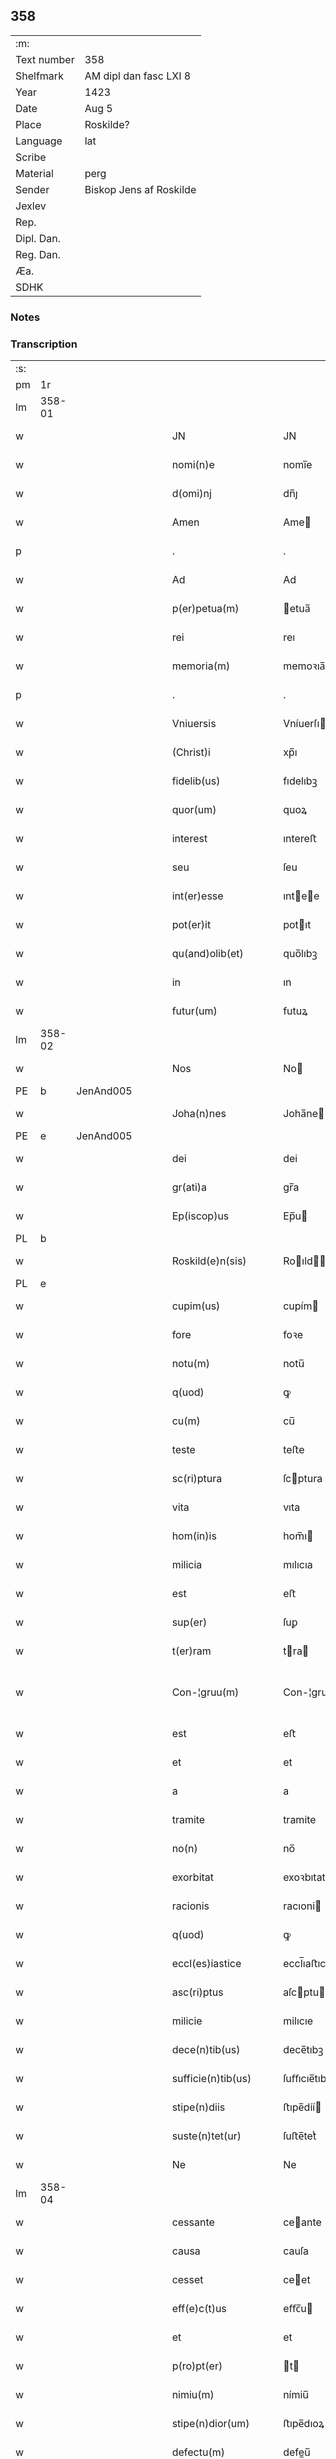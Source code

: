 ** 358
| :m:         |                         |
| Text number | 358                     |
| Shelfmark   | AM dipl dan fasc LXI 8  |
| Year        | 1423                    |
| Date        | Aug 5                   |
| Place       | Roskilde?               |
| Language    | lat                     |
| Scribe      |                         |
| Material    | perg                    |
| Sender      | Biskop Jens af Roskilde |
| Jexlev      |                         |
| Rep.        |                         |
| Dipl. Dan.  |                         |
| Reg. Dan.   |                         |
| Æa.         |                         |
| SDHK        |                         |

*** Notes


*** Transcription
| :s: |        |   |   |   |   |                       |                  |   |   |   |   |     |   |   |    |               |
| pm  | 1r     |   |   |   |   |                       |                  |   |   |   |   |     |   |   |    |               |
| lm  | 358-01 |   |   |   |   |                       |                  |   |   |   |   |     |   |   |    |               |
| w   |        |   |   |   |   | JN                    | JN               |   |   |   |   | lat |   |   |    |        358-01 |
| w   |        |   |   |   |   | nomi(n)e              | nomi̅e            |   |   |   |   | lat |   |   |    |        358-01 |
| w   |        |   |   |   |   | d(omi)nj              | dn̅ȷ              |   |   |   |   | lat |   |   |    |        358-01 |
| w   |        |   |   |   |   | Amen                  | Ame             |   |   |   |   | lat |   |   |    |        358-01 |
| p   |        |   |   |   |   | .                     | .                |   |   |   |   | lat |   |   |    |        358-01 |
| w   |        |   |   |   |   | Ad                    | Ad               |   |   |   |   | lat |   |   |    |        358-01 |
| w   |        |   |   |   |   | p(er)petua(m)         | etua̅            |   |   |   |   | lat |   |   |    |        358-01 |
| w   |        |   |   |   |   | rei                   | reı              |   |   |   |   | lat |   |   |    |        358-01 |
| w   |        |   |   |   |   | memoria(m)            | memoꝛıa̅          |   |   |   |   | lat |   |   |    |        358-01 |
| p   |        |   |   |   |   | .                     | .                |   |   |   |   | lat |   |   |    |        358-01 |
| w   |        |   |   |   |   | Vniuersis             | Vníuerſı        |   |   |   |   | lat |   |   |    |        358-01 |
| w   |        |   |   |   |   | (Christ)i             | xp̅ı              |   |   |   |   | lat |   |   | =  |        358-01 |
| w   |        |   |   |   |   | fidelib(us)           | fıdelıbꝫ         |   |   |   |   | lat |   |   | == |        358-01 |
| w   |        |   |   |   |   | quor(um)              | quoꝝ             |   |   |   |   | lat |   |   |    |        358-01 |
| w   |        |   |   |   |   | interest              | ıntereﬅ          |   |   |   |   | lat |   |   |    |        358-01 |
| w   |        |   |   |   |   | seu                   | ſeu              |   |   |   |   | lat |   |   |    |        358-01 |
| w   |        |   |   |   |   | int(er)esse           | ıntee          |   |   |   |   | lat |   |   |    |        358-01 |
| w   |        |   |   |   |   | pot(er)it             | potıt           |   |   |   |   | lat |   |   |    |        358-01 |
| w   |        |   |   |   |   | qu(and)olib(et)       | quo̅lıbꝫ          |   |   |   |   | lat |   |   |    |        358-01 |
| w   |        |   |   |   |   | in                    | ın               |   |   |   |   | lat |   |   |    |        358-01 |
| w   |        |   |   |   |   | futur(um)             | futuꝝ            |   |   |   |   | lat |   |   |    |        358-01 |
| lm  | 358-02 |   |   |   |   |                       |                  |   |   |   |   |     |   |   |    |               |
| w   |        |   |   |   |   | Nos                   | No              |   |   |   |   | lat |   |   |    |        358-02 |
| PE  | b      | JenAnd005  |   |   |   |                       |                  |   |   |   |   |     |   |   |    |               |
| w   |        |   |   |   |   | Joha(n)nes            | Joha̅ne          |   |   |   |   | lat |   |   |    |        358-02 |
| PE  | e      | JenAnd005  |   |   |   |                       |                  |   |   |   |   |     |   |   |    |               |
| w   |        |   |   |   |   | dei                   | dei              |   |   |   |   | lat |   |   |    |        358-02 |
| w   |        |   |   |   |   | gr(ati)a              | gr̅a              |   |   |   |   | lat |   |   |    |        358-02 |
| w   |        |   |   |   |   | Ep(iscop)us           | Ep̅u             |   |   |   |   | lat |   |   |    |        358-02 |
| PL  | b      |   |   |   |   |                       |                  |   |   |   |   |     |   |   |    |               |
| w   |        |   |   |   |   | Roskild(e)n(sis)      | Roıld̅          |   |   |   |   | lat |   |   |    |        358-02 |
| PL  | e      |   |   |   |   |                       |                  |   |   |   |   |     |   |   |    |               |
| w   |        |   |   |   |   | cupim(us)             | cupím           |   |   |   |   | lat |   |   |    |        358-02 |
| w   |        |   |   |   |   | fore                  | foꝛe             |   |   |   |   | lat |   |   |    |        358-02 |
| w   |        |   |   |   |   | notu(m)               | notu̅             |   |   |   |   | lat |   |   |    |        358-02 |
| w   |        |   |   |   |   | q(uod)                | ꝙ                |   |   |   |   | lat |   |   |    |        358-02 |
| w   |        |   |   |   |   | cu(m)                 | cu̅               |   |   |   |   | lat |   |   |    |        358-02 |
| w   |        |   |   |   |   | teste                 | teﬅe             |   |   |   |   | lat |   |   |    |        358-02 |
| w   |        |   |   |   |   | sc(ri)ptura           | ſcptura         |   |   |   |   | lat |   |   |    |        358-02 |
| w   |        |   |   |   |   | vita                  | vıta             |   |   |   |   | lat |   |   |    |        358-02 |
| w   |        |   |   |   |   | hom(in)is             | hom̅ı            |   |   |   |   | lat |   |   |    |        358-02 |
| w   |        |   |   |   |   | milicia               | mılıcıa          |   |   |   |   | lat |   |   |    |        358-02 |
| w   |        |   |   |   |   | est                   | eﬅ               |   |   |   |   | lat |   |   |    |        358-02 |
| w   |        |   |   |   |   | sup(er)               | ſuꝑ              |   |   |   |   | lat |   |   |    |        358-02 |
| w   |        |   |   |   |   | t(er)ram              | tra            |   |   |   |   | lat |   |   |    |        358-02 |
| w   |        |   |   |   |   | Con-¦gruu(m)          | Con-¦gruu̅        |   |   |   |   | lat |   |   |    | 358-02—358-03 |
| w   |        |   |   |   |   | est                   | eﬅ               |   |   |   |   | lat |   |   |    |        358-03 |
| w   |        |   |   |   |   | et                    | et               |   |   |   |   | lat |   |   |    |        358-03 |
| w   |        |   |   |   |   | a                     | a                |   |   |   |   | lat |   |   |    |        358-03 |
| w   |        |   |   |   |   | tramite               | tramite          |   |   |   |   | lat |   |   |    |        358-03 |
| w   |        |   |   |   |   | no(n)                 | no̅               |   |   |   |   | lat |   |   |    |        358-03 |
| w   |        |   |   |   |   | exorbitat             | exoꝛbıtat        |   |   |   |   | lat |   |   |    |        358-03 |
| w   |        |   |   |   |   | racionis              | racıoni         |   |   |   |   | lat |   |   |    |        358-03 |
| w   |        |   |   |   |   | q(uod)                | ꝙ                |   |   |   |   | lat |   |   |    |        358-03 |
| w   |        |   |   |   |   | eccl(es)iastice       | eccl̅ıaﬅıce       |   |   |   |   | lat |   |   |    |        358-03 |
| w   |        |   |   |   |   | asc(ri)ptus           | aſcptu         |   |   |   |   | lat |   |   |    |        358-03 |
| w   |        |   |   |   |   | milicie               | milıcıe          |   |   |   |   | lat |   |   |    |        358-03 |
| w   |        |   |   |   |   | dece(n)tib(us)        | dece̅tıbꝫ         |   |   |   |   | lat |   |   |    |        358-03 |
| w   |        |   |   |   |   | sufficie(n)tib(us)    | ſuﬀıcıe̅tıbꝫ      |   |   |   |   | lat |   |   |    |        358-03 |
| w   |        |   |   |   |   | stipe(n)diis          | ﬅıpe̅díí         |   |   |   |   | lat |   |   |    |        358-03 |
| w   |        |   |   |   |   | suste(n)tet(ur)       | ſuﬅe̅tetᷣ          |   |   |   |   | lat |   |   |    |        358-03 |
| w   |        |   |   |   |   | Ne                    | Ne               |   |   |   |   | lat |   |   |    |        358-03 |
| lm  | 358-04 |   |   |   |   |                       |                  |   |   |   |   |     |   |   |    |               |
| w   |        |   |   |   |   | cessante              | ceante          |   |   |   |   | lat |   |   |    |        358-04 |
| w   |        |   |   |   |   | causa                 | cauſa            |   |   |   |   | lat |   |   |    |        358-04 |
| w   |        |   |   |   |   | cesset                | ceet            |   |   |   |   | lat |   |   |    |        358-04 |
| w   |        |   |   |   |   | eff(e)c(t)us          | eﬀc̅u            |   |   |   |   | lat |   |   |    |        358-04 |
| w   |        |   |   |   |   | et                    | et               |   |   |   |   | lat |   |   |    |        358-04 |
| w   |        |   |   |   |   | p(ro)pt(er)           | t              |   |   |   |   | lat |   |   |    |        358-04 |
| w   |        |   |   |   |   | nimiu(m)              | nímiu̅            |   |   |   |   | lat |   |   |    |        358-04 |
| w   |        |   |   |   |   | stipe(n)dior(um)      | ﬅıpe̅dıoꝝ         |   |   |   |   | lat |   |   |    |        358-04 |
| w   |        |   |   |   |   | defectu(m)            | defeu̅           |   |   |   |   | lat |   |   |    |        358-04 |
| w   |        |   |   |   |   | deficiat              | defıcıat         |   |   |   |   | lat |   |   |    |        358-04 |
| w   |        |   |   |   |   | milita(n)s            | milıta̅          |   |   |   |   | lat |   |   |    |        358-04 |
| w   |        |   |   |   |   | anteq(uam)            | anteꝙᷓ            |   |   |   |   | lat |   |   |    |        358-04 |
| w   |        |   |   |   |   | p(er)ue(n)tu(m)       | ꝑue̅tu̅            |   |   |   |   | lat |   |   |    |        358-04 |
| w   |        |   |   |   |   | fu(er)it              | fu͛ıt             |   |   |   |   | lat |   |   |    |        358-04 |
| w   |        |   |   |   |   | ad                    | ad               |   |   |   |   | lat |   |   |    |        358-04 |
| w   |        |   |   |   |   | triu(m)phu(m)         | trıu̅phu̅          |   |   |   |   | lat |   |   |    |        358-04 |
| p   |        |   |   |   |   | .                     | .                |   |   |   |   | lat |   |   |    |        358-04 |
| w   |        |   |   |   |   | quod                  | quod             |   |   |   |   | lat |   |   |    |        358-04 |
| w   |        |   |   |   |   | nos                   | nos              |   |   |   |   | lat |   |   |    |        358-04 |
| lm  | 358-05 |   |   |   |   |                       |                  |   |   |   |   |     |   |   |    |               |
| w   |        |   |   |   |   | exacte                | exacte           |   |   |   |   | lat |   |   |    |        358-05 |
| w   |        |   |   |   |   | sollicitudinis        | ſollıcıtudını   |   |   |   |   | lat |   |   |    |        358-05 |
| w   |        |   |   |   |   | insta(n)cia           | ınﬅa̅cia          |   |   |   |   | lat |   |   |    |        358-05 |
| w   |        |   |   |   |   | p(ro)                 | ꝓ                |   |   |   |   | lat |   |   |    |        358-05 |
| w   |        |   |   |   |   | euide(n)tib(us)       | euıde̅tıbꝫ        |   |   |   |   | lat |   |   |    |        358-05 |
| w   |        |   |   |   |   | defectib(us)          | defeıbꝫ         |   |   |   |   | lat |   |   |    |        358-05 |
| w   |        |   |   |   |   | n(ost)ro              | nr̅o              |   |   |   |   | lat |   |   |    |        358-05 |
| w   |        |   |   |   |   | scitui                | scıtui           |   |   |   |   | lat |   |   |    |        358-05 |
| w   |        |   |   |   |   | se                    | ſe               |   |   |   |   | lat |   |   |    |        358-05 |
| w   |        |   |   |   |   | offe(er)ntib(us)      | oﬀentıbꝫ        |   |   |   |   | lat |   |   |    |        358-05 |
| w   |        |   |   |   |   | coop(er)ante          | cooꝑante         |   |   |   |   | lat |   |   |    |        358-05 |
| w   |        |   |   |   |   | d(omi)no              | dn̅o              |   |   |   |   | lat |   |   |    |        358-05 |
| w   |        |   |   |   |   | qua(n)tu(m)           | qua̅tu̅            |   |   |   |   | lat |   |   |    |        358-05 |
| w   |        |   |   |   |   | possum(us)            | poum           |   |   |   |   | lat |   |   |    |        358-05 |
| w   |        |   |   |   |   | co(n)sulere           | co̅ſulere         |   |   |   |   | lat |   |   |    |        358-05 |
| w   |        |   |   |   |   | cupie(n)tes           | cupıe̅tes         |   |   |   |   | lat |   |   |    |        358-05 |
| lm  | 358-06 |   |   |   |   |                       |                  |   |   |   |   |     |   |   |    |               |
| w   |        |   |   |   |   | Canonicatui           | Canonicatui      |   |   |   |   | lat |   |   |    |        358-06 |
| w   |        |   |   |   |   | (et)                  | ⁊                |   |   |   |   | lat |   |   |    |        358-06 |
| w   |        |   |   |   |   | p(re)bende            | p̅bende           |   |   |   |   | lat |   |   |    |        358-06 |
| PL  | b      |   |   |   |   |                       |                  |   |   |   |   |     |   |   |    |               |
| w   |        |   |   |   |   | Stenløse              | Stenløſe         |   |   |   |   | lat |   |   |    |        358-06 |
| PL  | e      |   |   |   |   |                       |                  |   |   |   |   |     |   |   |    |               |
| w   |        |   |   |   |   | in                    | ın               |   |   |   |   | lat |   |   |    |        358-06 |
| w   |        |   |   |   |   | eccl(es)ia            | eccl̅ıa           |   |   |   |   | lat |   |   |    |        358-06 |
| w   |        |   |   |   |   | n(ost)ra              | nr̅a              |   |   |   |   | lat |   |   |    |        358-06 |
| PL  | b      |   |   |   |   |                       |                  |   |   |   |   |     |   |   |    |               |
| w   |        |   |   |   |   | Roskild(e)n(si)       | Roıld̅          |   |   |   |   | lat |   |   |    |        358-06 |
| PL  | e      |   |   |   |   |                       |                  |   |   |   |   |     |   |   |    |               |
| w   |        |   |   |   |   | quos                  | quo             |   |   |   |   | lat |   |   |    |        358-06 |
| w   |        |   |   |   |   | dil(e)c(t)us          | dıl̅cu           |   |   |   |   | lat |   |   |    |        358-06 |
| w   |        |   |   |   |   | nob(is)               | nob̅              |   |   |   |   | lat |   |   |    |        358-06 |
| w   |        |   |   |   |   | d(omi)n(u)s           | dn̅              |   |   |   |   | lat |   |   |    |        358-06 |
| PE  | b      | IngTue001  |   |   |   |                       |                  |   |   |   |   |     |   |   |    |               |
| w   |        |   |   |   |   | Jngemarus             | Jngemaru        |   |   |   |   | lat |   |   |    |        358-06 |
| w   |        |   |   |   |   | tuuonis               | tuuoni          |   |   |   |   | lat |   |   |    |        358-06 |
| PE  | e      | IngTue001  |   |   |   |                       |                  |   |   |   |   |     |   |   |    |               |
| w   |        |   |   |   |   | cano(n)ic(us)         | cano̅ıc          |   |   |   |   | lat |   |   |    |        358-06 |
| w   |        |   |   |   |   | jbide(m)              | ȷbıde̅            |   |   |   |   | lat |   |   |    |        358-06 |
| w   |        |   |   |   |   | ia(m)                 | ıa̅               |   |   |   |   | lat |   |   |    |        358-06 |
| w   |        |   |   |   |   | ac¦tu                 | ac¦tu            |   |   |   |   | lat |   |   |    | 358-06—358-07 |
| w   |        |   |   |   |   | tenet                 | tenet            |   |   |   |   | lat |   |   |    |        358-07 |
| w   |        |   |   |   |   | p(ro)pt(er)           | t              |   |   |   |   | lat |   |   |    |        358-07 |
| w   |        |   |   |   |   | ip(s)or(um)           | ıp̅oꝝ             |   |   |   |   | lat |   |   |    |        358-07 |
| w   |        |   |   |   |   | canonicat(us)         | canonicat       |   |   |   |   | lat |   |   |    |        358-07 |
| w   |        |   |   |   |   | (et)                  | ⁊                |   |   |   |   | lat |   |   |    |        358-07 |
| w   |        |   |   |   |   | p(re)be(n)de          | p̅be̅de            |   |   |   |   | lat |   |   |    |        358-07 |
| w   |        |   |   |   |   | fructuu(m)            | fruuu̅           |   |   |   |   | lat |   |   |    |        358-07 |
| w   |        |   |   |   |   | pe(n)sionu(m)         | pe̅ſıonu̅          |   |   |   |   | lat |   |   |    |        358-07 |
| w   |        |   |   |   |   | et                    | et               |   |   |   |   | lat |   |   |    |        358-07 |
| w   |        |   |   |   |   | obue(n)cionu(m)       | obue̅cíonu̅        |   |   |   |   | lat |   |   |    |        358-07 |
| w   |        |   |   |   |   | defectuosa(m)         | defeuoſa̅        |   |   |   |   | lat |   |   |    |        358-07 |
| w   |        |   |   |   |   | exilitate(m)          | exılıtate̅        |   |   |   |   | lat |   |   |    |        358-07 |
| w   |        |   |   |   |   | (et)                  | ⁊                |   |   |   |   | lat |   |   |    |        358-07 |
| w   |        |   |   |   |   | tenuitate(m)          | tenuitate̅        |   |   |   |   | lat |   |   |    |        358-07 |
| w   |        |   |   |   |   | cu(m)                 | cu̅               |   |   |   |   | lat |   |   |    |        358-07 |
| w   |        |   |   |   |   | vrge(n)s              | vrge̅            |   |   |   |   | lat |   |   |    |        358-07 |
| w   |        |   |   |   |   | n(e)c(ess)itas        | nc̅cítas          |   |   |   |   | lat |   |   |    |        358-07 |
| lm  | 358-08 |   |   |   |   |                       |                  |   |   |   |   |     |   |   |    |               |
| w   |        |   |   |   |   | (et)                  | ⁊                |   |   |   |   | lat |   |   |    |        358-08 |
| w   |        |   |   |   |   | euide(n)s             | euíde̅           |   |   |   |   | lat |   |   |    |        358-08 |
| w   |        |   |   |   |   | vtilitas              | vtılıta         |   |   |   |   | lat |   |   |    |        358-08 |
| w   |        |   |   |   |   | id                    | ıd               |   |   |   |   | lat |   |   |    |        358-08 |
| w   |        |   |   |   |   | expostat              | expoﬅat          |   |   |   |   | lat |   |   |    |        358-08 |
| w   |        |   |   |   |   | Capella(m)            | Capella̅          |   |   |   |   | lat |   |   |    |        358-08 |
| w   |        |   |   |   |   | nup(er)               | nuꝑ              |   |   |   |   | lat |   |   |    |        358-08 |
| w   |        |   |   |   |   | p(er)                 | ꝑ                |   |   |   |   | lat |   |   |    |        358-08 |
| w   |        |   |   |   |   | nos                   | no              |   |   |   |   | lat |   |   |    |        358-08 |
| w   |        |   |   |   |   | in                    | ın               |   |   |   |   | lat |   |   |    |        358-08 |
| w   |        |   |   |   |   | d(i)c(t)a             | dc̅a              |   |   |   |   | lat |   |   |    |        358-08 |
| w   |        |   |   |   |   | eccl(es)ia            | eccl̅ıa           |   |   |   |   | lat |   |   |    |        358-08 |
| w   |        |   |   |   |   | n(ost)ra              | nr̅a              |   |   |   |   | lat |   |   |    |        358-08 |
| w   |        |   |   |   |   | v(er)sus              | vſu            |   |   |   |   | lat |   |   |    |        358-08 |
| w   |        |   |   |   |   | occide(n)tem          | occıde̅te        |   |   |   |   | lat |   |   |    |        358-08 |
| w   |        |   |   |   |   | Capelle               | Capelle          |   |   |   |   | lat |   |   |    |        358-08 |
| w   |        |   |   |   |   | v(er)o                | vo              |   |   |   |   | lat |   |   |    |        358-08 |
| w   |        |   |   |   |   | d(omi)nj              | dn̅ȷ              |   |   |   |   | lat |   |   |    |        358-08 |
| PE  | b      | AbrBro001  |   |   |   |                       |                  |   |   |   |   |     |   |   |    |               |
| w   |        |   |   |   |   | Abrahe                | Abrahe           |   |   |   |   | lat |   |   |    |        358-08 |
| PE  | e      | AbrBro001  |   |   |   |                       |                  |   |   |   |   |     |   |   |    |               |
| w   |        |   |   |   |   | (quon)dam             | ꝯda             |   |   |   |   | lat |   |   |    |        358-08 |
| w   |        |   |   |   |   | mili¦tis              | mílı¦tı         |   |   |   |   | lat |   |   |    | 358-08—358-09 |
| w   |        |   |   |   |   | ad                    | ad               |   |   |   |   | lat |   |   |    |        358-09 |
| w   |        |   |   |   |   | latus                 | latu            |   |   |   |   | lat |   |   |    |        358-09 |
| w   |        |   |   |   |   | aquilonare            | aquılonaꝛe       |   |   |   |   | lat |   |   |    |        358-09 |
| w   |        |   |   |   |   | co(n)tigua(m)         | co̅tıgua̅          |   |   |   |   | lat |   |   |    |        358-09 |
| w   |        |   |   |   |   | in                    | ın               |   |   |   |   | lat |   |   |    |        358-09 |
| w   |        |   |   |   |   | honore(m)             | honoꝛe̅           |   |   |   |   | lat |   |   |    |        358-09 |
| w   |        |   |   |   |   | dei                   | dei              |   |   |   |   | lat |   |   |    |        358-09 |
| w   |        |   |   |   |   | om(n)ipote(n)tis      | om̅ıpote̅tı       |   |   |   |   | lat |   |   |    |        358-09 |
| w   |        |   |   |   |   | et                    | et               |   |   |   |   | lat |   |   |    |        358-09 |
| w   |        |   |   |   |   | s(an)c(t)or(um)       | ſc̅oꝝ             |   |   |   |   | lat |   |   |    |        358-09 |
| w   |        |   |   |   |   | dece(m)               | dece̅             |   |   |   |   | lat |   |   |    |        358-09 |
| w   |        |   |   |   |   | miliu(m)              | milıu̅            |   |   |   |   | lat |   |   |    |        358-09 |
| w   |        |   |   |   |   | militu(m)             | militu̅           |   |   |   |   | lat |   |   |    |        358-09 |
| w   |        |   |   |   |   | martir(um)            | martıꝝ           |   |   |   |   | lat |   |   |    |        358-09 |
| w   |        |   |   |   |   | p(ro)                 | ꝓ                |   |   |   |   | lat |   |   |    |        358-09 |
| w   |        |   |   |   |   | salute                | ſalute           |   |   |   |   | lat |   |   |    |        358-09 |
| w   |        |   |   |   |   | a(n)i(m)e             | aı̅e              |   |   |   |   | lat |   |   |    |        358-09 |
| w   |        |   |   |   |   | n(ost)re              | nr̅e              |   |   |   |   | lat |   |   |    |        358-09 |
| w   |        |   |   |   |   | (et)                  | ⁊                |   |   |   |   | lat |   |   |    |        358-09 |
| w   |        |   |   |   |   | a(n)i(m)a¦ru(m)       | aı̅a¦ru̅           |   |   |   |   | lat |   |   |    | 358-09—358-10 |
| w   |        |   |   |   |   | pare(n)tu(m)          | pare̅tu̅           |   |   |   |   | lat |   |   |    |        358-10 |
| w   |        |   |   |   |   | et                    | et               |   |   |   |   | lat |   |   |    |        358-10 |
| w   |        |   |   |   |   | heredu(m)             | heredu̅           |   |   |   |   | lat |   |   |    |        358-10 |
| w   |        |   |   |   |   | n(ost)ror(um)         | nr̅oꝝ             |   |   |   |   | lat |   |   |    |        358-10 |
| w   |        |   |   |   |   | fu(n)data(m)          | fu̅data̅           |   |   |   |   | lat |   |   |    |        358-10 |
| w   |        |   |   |   |   | ac                    | ac               |   |   |   |   | lat |   |   |    |        358-10 |
| w   |        |   |   |   |   | de                    | de               |   |   |   |   | lat |   |   |    |        358-10 |
| w   |        |   |   |   |   | bonis                 | boni            |   |   |   |   | lat |   |   |    |        358-10 |
| w   |        |   |   |   |   | n(ost)ris             | nr̅ı             |   |   |   |   | lat |   |   |    |        358-10 |
| w   |        |   |   |   |   | nob(is)               | nob̅              |   |   |   |   | lat |   |   |    |        358-10 |
| w   |        |   |   |   |   | Jure                  | Jure             |   |   |   |   | lat |   |   |    |        358-10 |
| w   |        |   |   |   |   | he(re)ditario         | hedıtarıo       |   |   |   |   | lat |   |   |    |        358-10 |
| w   |        |   |   |   |   | aduolutis             | aduolutı        |   |   |   |   | lat |   |   |    |        358-10 |
| w   |        |   |   |   |   | dotata(m)             | dotata̅           |   |   |   |   | lat |   |   |    |        358-10 |
| w   |        |   |   |   |   | cu(m)                 | cu̅               |   |   |   |   |     |   |   |    |               |
| w   |        |   |   |   |   | om(n)ib(us)           | om̅ıbꝫ            |   |   |   |   | lat |   |   |    |        358-10 |
| w   |        |   |   |   |   | ip(s)or(um)           | ıp̅oꝝ             |   |   |   |   | lat |   |   |    |        358-10 |
| w   |        |   |   |   |   | bonor(um)             | bonoꝝ            |   |   |   |   | lat |   |   |    |        358-10 |
| w   |        |   |   |   |   | p(er)tine(n)¦ciis     | ꝑtıne̅¦cíí       |   |   |   |   | lat |   |   |    | 358-10—358-11 |
| w   |        |   |   |   |   | v(idelicet)           | vꝫ               |   |   |   |   | lat |   |   |    |        358-11 |
| w   |        |   |   |   |   | agris                 | agrı            |   |   |   |   | lat |   |   |    |        358-11 |
| w   |        |   |   |   |   | pratis                | pꝛatı           |   |   |   |   | lat |   |   |    |        358-11 |
| w   |        |   |   |   |   | pascuis               | paſcuí          |   |   |   |   | lat |   |   |    |        358-11 |
| w   |        |   |   |   |   | siluis                | ſıluı           |   |   |   |   | lat |   |   |    |        358-11 |
| w   |        |   |   |   |   | piscaturis            | pıſcaturı       |   |   |   |   | lat |   |   |    |        358-11 |
| w   |        |   |   |   |   | mole(n)dinis          | mole̅dini        |   |   |   |   | lat |   |   |    |        358-11 |
| w   |        |   |   |   |   | munerib(us)           | muneribꝫ         |   |   |   |   | lat |   |   |    |        358-11 |
| w   |        |   |   |   |   | seruiciis             | ſeruicíí        |   |   |   |   | lat |   |   |    |        358-11 |
| w   |        |   |   |   |   | ac                    | ac               |   |   |   |   | lat |   |   |    |        358-11 |
| w   |        |   |   |   |   | aliis                 | alíí            |   |   |   |   | lat |   |   |    |        358-11 |
| w   |        |   |   |   |   | om(n)ib(us)           | om̅ıbꝫ            |   |   |   |   | lat |   |   |    |        358-11 |
| w   |        |   |   |   |   | (et)                  | ⁊                |   |   |   |   | lat |   |   |    |        358-11 |
| w   |        |   |   |   |   | sigul(is)             | ſıgul̅            |   |   |   |   | lat |   |   |    |        358-11 |
| w   |        |   |   |   |   | q(ui)buscu(m)q(ue)    | qbuſcu̅qꝫ        |   |   |   |   | lat |   |   |    |        358-11 |
| w   |        |   |   |   |   | censeant(ur)          | cenſeantᷣ         |   |   |   |   | lat |   |   |    |        358-11 |
| lm  | 358-12 |   |   |   |   |                       |                  |   |   |   |   |     |   |   |    |               |
| w   |        |   |   |   |   | nomi(ni)b(us)         | nomı̅bꝫ           |   |   |   |   | lat |   |   |    |        358-12 |
| w   |        |   |   |   |   | n(u)llis              | nll̅ı            |   |   |   |   | lat |   |   |    |        358-12 |
| w   |        |   |   |   |   | penitus               | penıtu          |   |   |   |   | lat |   |   |    |        358-12 |
| w   |        |   |   |   |   | exceptis              | excepti         |   |   |   |   | lat |   |   |    |        358-12 |
| w   |        |   |   |   |   | p(ro)ut               | ꝓut              |   |   |   |   | lat |   |   |    |        358-12 |
| w   |        |   |   |   |   | in                    | ın               |   |   |   |   | lat |   |   |    |        358-12 |
| w   |        |   |   |   |   | ip(s)a                | ıp̅a              |   |   |   |   | lat |   |   |    |        358-12 |
| w   |        |   |   |   |   | fundac(i)o(n)is       | fundac̅oı        |   |   |   |   | lat |   |   |    |        358-12 |
| w   |        |   |   |   |   | l(itte)ra             | lr̅a              |   |   |   |   | lat |   |   |    |        358-12 |
| w   |        |   |   |   |   | pleni(us)             | pleni           |   |   |   |   | lat |   |   |    |        358-12 |
| w   |        |   |   |   |   | (con)tinet(ur)        | ꝯtinetᷣ           |   |   |   |   | lat |   |   |    |        358-12 |
| p   |        |   |   |   |   | /                     | /                |   |   |   |   | lat |   |   |    |        358-12 |
| w   |        |   |   |   |   | matura                | matura           |   |   |   |   | lat |   |   |    |        358-12 |
| w   |        |   |   |   |   | deliberac(i)o(n)e     | delıberac̅oe      |   |   |   |   | lat |   |   |    |        358-12 |
| w   |        |   |   |   |   | p(re)habita           | p̅habita          |   |   |   |   | lat |   |   |    |        358-12 |
| w   |        |   |   |   |   | dil(e)c(t)i           | dılc̅ı            |   |   |   |   | lat |   |   |    |        358-12 |
| w   |        |   |   |   |   | ecia(m)               | ecıa̅             |   |   |   |   | lat |   |   |    |        358-12 |
| w   |        |   |   |   |   | Cap(itu)li            | Capl̅ı            |   |   |   |   | lat |   |   |    |        358-12 |
| lm  | 358-13 |   |   |   |   |                       |                  |   |   |   |   |     |   |   |    |               |
| w   |        |   |   |   |   | n(ost)ri              | nr̅ı              |   |   |   |   | lat |   |   |    |        358-13 |
| PL  | b      |   |   |   |   |                       |                  |   |   |   |   |     |   |   |    |               |
| w   |        |   |   |   |   | Roskild(e)n(sis)      | Roıld̅          |   |   |   |   | lat |   |   |    |        358-13 |
| PL  | e      |   |   |   |   |                       |                  |   |   |   |   |     |   |   |    |               |
| w   |        |   |   |   |   | volu(n)tate           | volu̅tate         |   |   |   |   | lat |   |   |    |        358-13 |
| w   |        |   |   |   |   | (et)                  | ⁊                |   |   |   |   | lat |   |   |    |        358-13 |
| w   |        |   |   |   |   | co(n)sensu            | co̅ſenſu          |   |   |   |   | lat |   |   |    |        358-13 |
| w   |        |   |   |   |   | ad                    | ad               |   |   |   |   | lat |   |   |    |        358-13 |
| w   |        |   |   |   |   | hoc                   | hoc              |   |   |   |   | lat |   |   |    |        358-13 |
| w   |        |   |   |   |   | accede(n)tib(us)      | accede̅tıbꝫ       |   |   |   |   | lat |   |   |    |        358-13 |
| w   |        |   |   |   |   | diuino                | diuino           |   |   |   |   | lat |   |   |    |        358-13 |
| w   |        |   |   |   |   | auxilio               | auxilio          |   |   |   |   | lat |   |   |    |        358-13 |
| w   |        |   |   |   |   | i(n)uocato            | ı̅uocato          |   |   |   |   | lat |   |   |    |        358-13 |
| w   |        |   |   |   |   | a(n)nectim(us)        | a̅neim          |   |   |   |   | lat |   |   |    |        358-13 |
| w   |        |   |   |   |   | (et)                  | ⁊                |   |   |   |   | lat |   |   |    |        358-13 |
| w   |        |   |   |   |   | vnim(us)              | vnim            |   |   |   |   | lat |   |   |    |        358-13 |
| w   |        |   |   |   |   | facie(n)do            | facıe̅do          |   |   |   |   | lat |   |   |    |        358-13 |
| w   |        |   |   |   |   | vnu(m)                | vnu̅              |   |   |   |   | lat |   |   |    |        358-13 |
| w   |        |   |   |   |   | b(e)n(e)ficiu(m)      | bn̅fıcıu̅          |   |   |   |   | lat |   |   |    |        358-13 |
| w   |        |   |   |   |   | insepa¦rabiliter      | ınſepa¦rabılıter |   |   |   |   | lat |   |   |    | 358-13—358-14 |
| w   |        |   |   |   |   | de                    | de               |   |   |   |   | lat |   |   |    |        358-14 |
| w   |        |   |   |   |   | vtrisq(ue)            | vtrıſqꝫ          |   |   |   |   | lat |   |   |    |        358-14 |
| w   |        |   |   |   |   | p(er)petuis           | etuı           |   |   |   |   | lat |   |   |    |        358-14 |
| w   |        |   |   |   |   | duratur(um)           | duratuꝝ          |   |   |   |   | lat |   |   |    |        358-14 |
| w   |        |   |   |   |   | t(em)p(or)ib(us)      | tꝑıbꝫ            |   |   |   |   | lat |   |   |    |        358-14 |
| w   |        |   |   |   |   | in                    | ın               |   |   |   |   | lat |   |   |    |        358-14 |
| w   |        |   |   |   |   | diuinj                | diuinj           |   |   |   |   | lat |   |   |    |        358-14 |
| w   |        |   |   |   |   | cultus                | cultu           |   |   |   |   | lat |   |   |    |        358-14 |
| w   |        |   |   |   |   | vberius               | vberıu          |   |   |   |   | lat |   |   |    |        358-14 |
| w   |        |   |   |   |   | (et)                  | ⁊                |   |   |   |   | lat |   |   |    |        358-14 |
| w   |        |   |   |   |   | forcius               | foꝛcıu          |   |   |   |   | lat |   |   |    |        358-14 |
| w   |        |   |   |   |   | suste(n)tame(n)       | ſuﬅe̅tame̅         |   |   |   |   | lat |   |   |    |        358-14 |
| p   |        |   |   |   |   |                      |                 |   |   |   |   | lat |   |   |    |        358-14 |
| w   |        |   |   |   |   | Ordinac(i)o(n)ib(us)  | Oꝛdinac̅oıbꝫ      |   |   |   |   | lat |   |   |    |        358-14 |
| w   |        |   |   |   |   | tame(n)               | tame̅             |   |   |   |   | lat |   |   |    |        358-14 |
| w   |        |   |   |   |   | oneribus              | onerıbus         |   |   |   |   | lat |   |   |    |        358-14 |
| lm  | 358-15 |   |   |   |   |                       |                  |   |   |   |   |     |   |   |    |               |
| w   |        |   |   |   |   | co(n)dic(i)o(n)ib(us) | co̅dıc̅oıbꝫ        |   |   |   |   | lat |   |   |    |        358-15 |
| w   |        |   |   |   |   | (et)                  | ⁊                |   |   |   |   | lat |   |   |    |        358-15 |
| w   |        |   |   |   |   | modis                 | modı            |   |   |   |   | lat |   |   |    |        358-15 |
| w   |        |   |   |   |   | in                    | ın               |   |   |   |   | lat |   |   |    |        358-15 |
| w   |        |   |   |   |   | ip(s)is               | ıp̅ı             |   |   |   |   | lat |   |   |    |        358-15 |
| w   |        |   |   |   |   | originalib(us)        | oꝛıgınalıbꝫ      |   |   |   |   | lat |   |   |    |        358-15 |
| w   |        |   |   |   |   | l(itte)ris            | lr̅ı             |   |   |   |   | lat |   |   |    |        358-15 |
| w   |        |   |   |   |   | fu(n)dac(i)o(n)is     | fu̅dac̅oı         |   |   |   |   | lat |   |   |    |        358-15 |
| w   |        |   |   |   |   | d(i)c(t)e             | dc̅e              |   |   |   |   | lat |   |   |    |        358-15 |
| w   |        |   |   |   |   | Capelle               | Capelle          |   |   |   |   | lat |   |   |    |        358-15 |
| w   |        |   |   |   |   | exp(re)ssis           | exp̅ı           |   |   |   |   | lat |   |   |    |        358-15 |
| w   |        |   |   |   |   | semp(er)              | ſemꝑ             |   |   |   |   | lat |   |   |    |        358-15 |
| w   |        |   |   |   |   | saluis                | ſalui           |   |   |   |   | lat |   |   |    |        358-15 |
| p   |        |   |   |   |   | /                     | /                |   |   |   |   | lat |   |   |    |        358-15 |
| w   |        |   |   |   |   | quas                  | qua             |   |   |   |   | lat |   |   |    |        358-15 |
| w   |        |   |   |   |   | quide(m)              | quıde̅            |   |   |   |   | lat |   |   |    |        358-15 |
| w   |        |   |   |   |   | a(n)nexione(m)        | a̅nexıone̅         |   |   |   |   | lat |   |   |    |        358-15 |
| w   |        |   |   |   |   | (et)                  | ⁊                |   |   |   |   | lat |   |   |    |        358-15 |
| w   |        |   |   |   |   | vnione(m)             | vnione̅           |   |   |   |   | lat |   |   |    |        358-15 |
| lm  | 358-16 |   |   |   |   |                       |                  |   |   |   |   |     |   |   |    |               |
| w   |        |   |   |   |   | p(er)petua            | etua            |   |   |   |   | lat |   |   |    |        358-16 |
| w   |        |   |   |   |   | f(ir)mitate           | fmitate         |   |   |   |   | lat |   |   |    |        358-16 |
| w   |        |   |   |   |   | valituras             | valıtura        |   |   |   |   | lat |   |   |    |        358-16 |
| w   |        |   |   |   |   | p(rese)ntis           | p̅ntı            |   |   |   |   | lat |   |   |    |        358-16 |
| w   |        |   |   |   |   | sc(ri)pti             | scpti           |   |   |   |   | lat |   |   |    |        358-16 |
| p   |        |   |   |   |   | /                     | /                |   |   |   |   | lat |   |   |    |        358-16 |
| w   |        |   |   |   |   | n(ost)ri              | nr̅ı              |   |   |   |   | lat |   |   |    |        358-16 |
| w   |        |   |   |   |   | ecia(m)               | ecıa̅             |   |   |   |   | lat |   |   |    |        358-16 |
| p   |        |   |   |   |   | /                     | /                |   |   |   |   | lat |   |   |    |        358-16 |
| w   |        |   |   |   |   | ac                    | ac               |   |   |   |   | lat |   |   |    |        358-16 |
| w   |        |   |   |   |   | dil(e)c(t)i           | dılc̅ı            |   |   |   |   | lat |   |   |    |        358-16 |
| w   |        |   |   |   |   | Cap(itu)li            | Capl̅ı            |   |   |   |   | lat |   |   |    |        358-16 |
| w   |        |   |   |   |   | n(ost)ri              | nr̅ı              |   |   |   |   | lat |   |   |    |        358-16 |
| PL  | b      |   |   |   |   |                       |                  |   |   |   |   |     |   |   |    |               |
| w   |        |   |   |   |   | Roskild(e)n(sis)      | Roıld̅          |   |   |   |   | lat |   |   |    |        358-16 |
| PL  | e      |   |   |   |   |                       |                  |   |   |   |   |     |   |   |    |               |
| w   |        |   |   |   |   | sigillor(um)          | ſıgılloꝝ         |   |   |   |   | lat |   |   |    |        358-16 |
| w   |        |   |   |   |   | huic                  | huıc             |   |   |   |   | lat |   |   |    |        358-16 |
| w   |        |   |   |   |   | l(itte)re             | lr̅e              |   |   |   |   | lat |   |   |    |        358-16 |
| w   |        |   |   |   |   | appe(n)sor(um)        | ae̅ſoꝝ           |   |   |   |   | lat |   |   |    |        358-16 |
| w   |        |   |   |   |   | Robore                | Roboꝛe           |   |   |   |   | lat |   |   |    |        358-16 |
| w   |        |   |   |   |   | co(m)munim(us)        | co̅munim         |   |   |   |   | lat |   |   |    |        358-16 |
| lm  | 358-17 |   |   |   |   |                       |                  |   |   |   |   |     |   |   |    |               |
| w   |        |   |   |   |   | Dat(um)               | Datꝭ             |   |   |   |   | lat |   |   |    |        358-17 |
| w   |        |   |   |   |   | in                    | ın               |   |   |   |   | lat |   |   |    |        358-17 |
| w   |        |   |   |   |   | Curia                 | Curıa            |   |   |   |   | lat |   |   |    |        358-17 |
| w   |        |   |   |   |   | n(ost)ra              | nr̅a              |   |   |   |   | lat |   |   |    |        358-17 |
| PL  | b      |   |   |   |   |                       |                  |   |   |   |   |     |   |   |    |               |
| w   |        |   |   |   |   | leckinge              | leckınge         |   |   |   |   | lat |   |   |    |        358-17 |
| PL  | e      |   |   |   |   |                       |                  |   |   |   |   |     |   |   |    |               |
| w   |        |   |   |   |   | anno                  | Anno             |   |   |   |   | lat |   |   |    |        358-17 |
| w   |        |   |   |   |   | d(omi)nj              | dn̅ȷ              |   |   |   |   | lat |   |   |    |        358-17 |
| w   |        |   |   |   |   | millesimo             | ılleſımo        |   |   |   |   | lat |   |   |    |        358-17 |
| w   |        |   |   |   |   | q(ua)dringe(n)tesimo  | qᷓdrınge̅teſımo    |   |   |   |   | lat |   |   |    |        358-17 |
| w   |        |   |   |   |   | vicesimo              | vıceſımo         |   |   |   |   | lat |   |   |    |        358-17 |
| w   |        |   |   |   |   | tercio                | tercıo           |   |   |   |   | lat |   |   |    |        358-17 |
| w   |        |   |   |   |   | die                   | dıe              |   |   |   |   | lat |   |   |    |        358-17 |
| w   |        |   |   |   |   | b(ea)ti               | bt̅ı              |   |   |   |   | lat |   |   |    |        358-17 |
| w   |        |   |   |   |   | Oswaldj               | Oſwaldȷ          |   |   |   |   | lat |   |   |    |        358-17 |
| w   |        |   |   |   |   | Regis                 | Regı            |   |   |   |   | lat |   |   |    |        358-17 |
| w   |        |   |   |   |   | et                    | et               |   |   |   |   | lat |   |   |    |        358-17 |
| w   |        |   |   |   |   | martiris              | martirıs         |   |   |   |   | lat |   |   |    |        358-17 |
| :e: |        |   |   |   |   |                       |                  |   |   |   |   |     |   |   |    |               |
